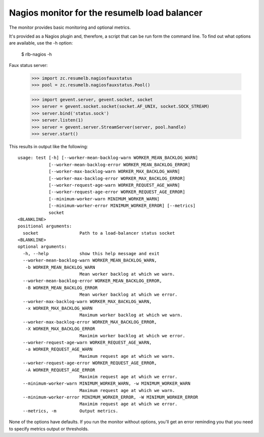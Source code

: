 Nagios monitor for the resumelb load balancer
=============================================

The monitor provides basic monitoring and optional metrics.

It's provided as a Nagios plugin and, therefore, a script that can be
run form the command line. To find out what options are available, use
the -h option:

  $ rlb-nagios -h

.. -> src

    >>> args =  src.strip().split()[1:]
    >>> entry = args.pop(0)

    >>> import pkg_resources, os
    >>> monitor = pkg_resources.load_entry_point(
    ...     'zc.resumelb', 'console_scripts', entry)
    >>> os.environ['COLUMNS'] = '72'

    >>> try: monitor(args)
    ... except SystemExit: pass
    ... else: print 'should have exited'
    ... # doctest: +NORMALIZE_WHITESPACE
    usage: test [-h] [--worker-mean-backlog-warn WORKER_MEAN_BACKLOG_WARN]
                [--worker-mean-backlog-error WORKER_MEAN_BACKLOG_ERROR]
                [--worker-max-backlog-warn WORKER_MAX_BACKLOG_WARN]
                [--worker-max-backlog-error WORKER_MAX_BACKLOG_ERROR]
                [--worker-request-age-warn WORKER_REQUEST_AGE_WARN]
                [--worker-request-age-error WORKER_REQUEST_AGE_ERROR]
                [--minimum-worker-warn MINIMUM_WORKER_WARN]
                [--minimum-worker-error MINIMUM_WORKER_ERROR] [--metrics]
                socket
    <BLANKLINE>
    positional arguments:
      socket                Path to a load-balancer status socket
    <BLANKLINE>
    optional arguments:
      -h, --help            show this help message and exit
      --worker-mean-backlog-warn WORKER_MEAN_BACKLOG_WARN,
       -b WORKER_MEAN_BACKLOG_WARN
                            Mean worker backlog at which we warn.
      --worker-mean-backlog-error WORKER_MEAN_BACKLOG_ERROR,
       -B WORKER_MEAN_BACKLOG_ERROR
                            Mean worker backlog at which we error.
      --worker-max-backlog-warn WORKER_MAX_BACKLOG_WARN,
       -x WORKER_MAX_BACKLOG_WARN
                            Maximum worker backlog at which we warn.
      --worker-max-backlog-error WORKER_MAX_BACKLOG_ERROR,
       -X WORKER_MAX_BACKLOG_ERROR
                            Maximim worker backlog at which we error.
      --worker-request-age-warn WORKER_REQUEST_AGE_WARN,
       -a WORKER_REQUEST_AGE_WARN
                            Maximum request age at which we warn.
      --worker-request-age-error WORKER_REQUEST_AGE_ERROR,
       -A WORKER_REQUEST_AGE_ERROR
                            Maximim request age at which we error.
      --minimum-worker-warn MINIMUM_WORKER_WARN, -w MINIMUM_WORKER_WARN
                            Maximum request age at which we warn.
      --minimum-worker-error MINIMUM_WORKER_ERROR, -W MINIMUM_WORKER_ERROR
                            Maximim request age at which we error.
      --metrics, -m         Output metrics.

Faux status server:

    >>> import zc.resumelb.nagiosfauxstatus
    >>> pool = zc.resumelb.nagiosfauxstatus.Pool()

    >>> import gevent.server, gevent.socket, socket
    >>> server = gevent.socket.socket(socket.AF_UNIX, socket.SOCK_STREAM)
    >>> server.bind('status.sock')
    >>> server.listen(1)
    >>> server = gevent.server.StreamServer(server, pool.handle)
    >>> server.start()

This results in output like the following::

    usage: test [-h] [--worker-mean-backlog-warn WORKER_MEAN_BACKLOG_WARN]
                [--worker-mean-backlog-error WORKER_MEAN_BACKLOG_ERROR]
                [--worker-max-backlog-warn WORKER_MAX_BACKLOG_WARN]
                [--worker-max-backlog-error WORKER_MAX_BACKLOG_ERROR]
                [--worker-request-age-warn WORKER_REQUEST_AGE_WARN]
                [--worker-request-age-error WORKER_REQUEST_AGE_ERROR]
                [--minimum-worker-warn MINIMUM_WORKER_WARN]
                [--minimum-worker-error MINIMUM_WORKER_ERROR] [--metrics]
                socket
    <BLANKLINE>
    positional arguments:
      socket                Path to a load-balancer status socket
    <BLANKLINE>
    optional arguments:
      -h, --help            show this help message and exit
      --worker-mean-backlog-warn WORKER_MEAN_BACKLOG_WARN,
       -b WORKER_MEAN_BACKLOG_WARN
                            Mean worker backlog at which we warn.
      --worker-mean-backlog-error WORKER_MEAN_BACKLOG_ERROR,
       -B WORKER_MEAN_BACKLOG_ERROR
                            Mean worker backlog at which we error.
      --worker-max-backlog-warn WORKER_MAX_BACKLOG_WARN,
       -x WORKER_MAX_BACKLOG_WARN
                            Maximum worker backlog at which we warn.
      --worker-max-backlog-error WORKER_MAX_BACKLOG_ERROR,
       -X WORKER_MAX_BACKLOG_ERROR
                            Maximim worker backlog at which we error.
      --worker-request-age-warn WORKER_REQUEST_AGE_WARN,
       -a WORKER_REQUEST_AGE_WARN
                            Maximum request age at which we warn.
      --worker-request-age-error WORKER_REQUEST_AGE_ERROR,
       -A WORKER_REQUEST_AGE_ERROR
                            Maximim request age at which we error.
      --minimum-worker-warn MINIMUM_WORKER_WARN, -w MINIMUM_WORKER_WARN
                            Maximum request age at which we warn.
      --minimum-worker-error MINIMUM_WORKER_ERROR, -W MINIMUM_WORKER_ERROR
                            Maximim request age at which we error.
      --metrics, -m         Output metrics.

None of the options have defaults.  If you run the monitor without
options, you'll get an error reminding you that you need to specify
metrics output or thresholds.

.. Now test :)

    We have three idle workers.

    By default, all is well:

    >>> m = lambda s: monitor(s.split() + ['status.sock'])
    >>> m('')
    You need to request metrics and/or alert settings
    3

    >>> m('-b3 -B9 -x9 -X19 -a1 -A2 -w2 -W1')
    OK 3 0 0 0

    Make sure max_age metric shows 0 when no backlog:

    >>> m('-b3 -B9 -x9 -X19 -a1 -A2 -w2 -W1 -m')
    OK 3 0 0 0|workers=3 mean_backlog=0 max_backlog=0 max_age=0.0seconds

    >>> pool.get(1)
    >>> m('-b3 -B9 -x9 -X19 -a1 -A2 -w2 -W1')
    OK 3 0 1 0

    >>> _ = [pool.get(0) for i in range(8)]
    >>> m('-b3 -B9 -x9 -X19 -a1 -A2 -w2 -W1')
    mean backlog high (3)
    1

    >>> _ = [pool.get(0) for i in range(10)]
    >>> m('-b3 -B9 -x9 -X19 -a1 -A2 -w2 -W1')
    mean backlog high (6) max backlog high (18) max age too high (1.8)
    1

    >>> _ = [pool.get(2) for i in range(10)]
    >>> m('-b3 -B9 -x9 -X19 -a1 -A2 -w2 -W1')
    mean backlog high (9) max backlog high (18) max age too high (1.8)
    2

    >>> _ = [pool.put(2) for i in range(10)]
    >>> m('-b3 -B9 -x9 -X19 -a1 -A2 -w2 -W1')
    mean backlog high (6) max backlog high (18) max age too high (1.8)
    1

    >>> _ = [pool.get(0) for i in range(10)]
    >>> m('-b333 -B99 -x9 -X19 -a1 -A22 -w2 -W1')
    max backlog high (28) max age too high (2.8)
    2
    >>> m('-b333 -B99 -x9 -X199 -a1 -A2 -w2 -W1')
    max backlog high (28) max age too high (2.8)
    2

    >>> m('-w3 -W1')
    too few workers (3)
    1

    >>> m('-w8 -W3')
    too few workers (3)
    2

    Metrics:

    >>> m('-w8 -W3 -m') # doctest: +NORMALIZE_WHITESPACE
    too few workers (3)|workers=3 mean_backlog=9 max_backlog=28
        max_age=2.8seconds
    2
